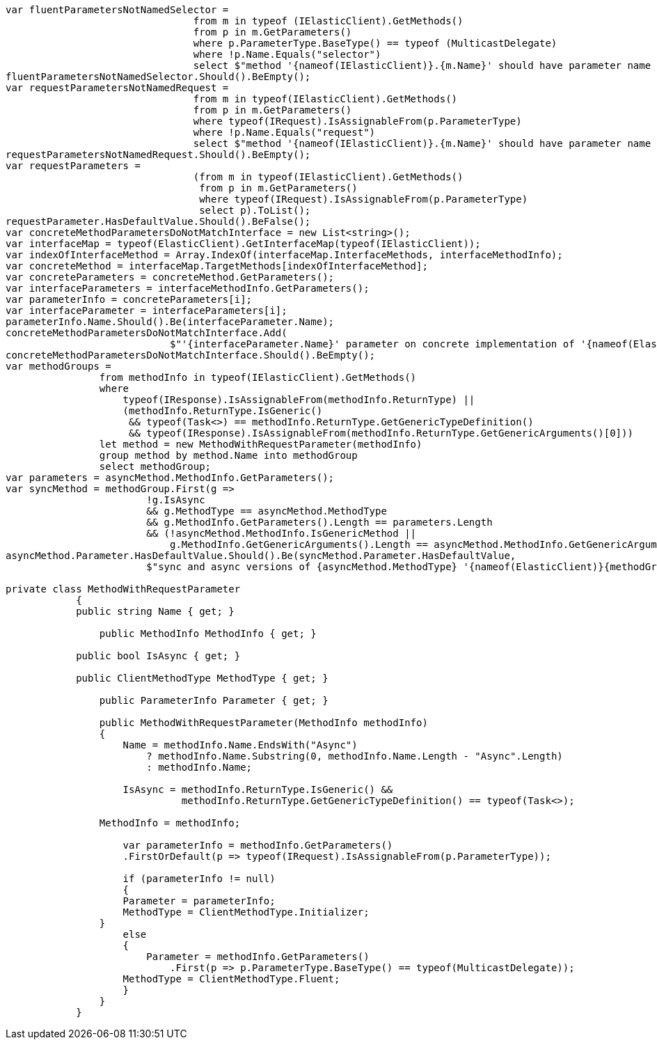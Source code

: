 [source, csharp]
----
var fluentParametersNotNamedSelector =
				from m in typeof (IElasticClient).GetMethods()
				from p in m.GetParameters()
				where p.ParameterType.BaseType() == typeof (MulticastDelegate)
				where !p.Name.Equals("selector")
				select $"method '{nameof(IElasticClient)}.{m.Name}' should have parameter name of 'selector' but has a name of '{p.Name}'";
fluentParametersNotNamedSelector.Should().BeEmpty();
var requestParametersNotNamedRequest =
				from m in typeof(IElasticClient).GetMethods()
				from p in m.GetParameters()
				where typeof(IRequest).IsAssignableFrom(p.ParameterType)
				where !p.Name.Equals("request")
				select $"method '{nameof(IElasticClient)}.{m.Name}' should have parameter name of 'request' but has a name of '{p.Name}'";
requestParametersNotNamedRequest.Should().BeEmpty();
var requestParameters =
				(from m in typeof(IElasticClient).GetMethods()
				 from p in m.GetParameters()
				 where typeof(IRequest).IsAssignableFrom(p.ParameterType)
				 select p).ToList();
requestParameter.HasDefaultValue.Should().BeFalse();
var concreteMethodParametersDoNotMatchInterface = new List<string>();
var interfaceMap = typeof(ElasticClient).GetInterfaceMap(typeof(IElasticClient));
var indexOfInterfaceMethod = Array.IndexOf(interfaceMap.InterfaceMethods, interfaceMethodInfo);
var concreteMethod = interfaceMap.TargetMethods[indexOfInterfaceMethod];
var concreteParameters = concreteMethod.GetParameters();
var interfaceParameters = interfaceMethodInfo.GetParameters();
var parameterInfo = concreteParameters[i];
var interfaceParameter = interfaceParameters[i];
parameterInfo.Name.Should().Be(interfaceParameter.Name);
concreteMethodParametersDoNotMatchInterface.Add(
                            $"'{interfaceParameter.Name}' parameter on concrete implementation of '{nameof(ElasticClient)}.{interfaceMethodInfo.Name}' to {(interfaceParameter.HasDefaultValue ? string.Empty : "NOT")} be optional");
concreteMethodParametersDoNotMatchInterface.Should().BeEmpty();
var methodGroups =
                from methodInfo in typeof(IElasticClient).GetMethods()
                where
                    typeof(IResponse).IsAssignableFrom(methodInfo.ReturnType) ||
                    (methodInfo.ReturnType.IsGeneric()
                     && typeof(Task<>) == methodInfo.ReturnType.GetGenericTypeDefinition()
                     && typeof(IResponse).IsAssignableFrom(methodInfo.ReturnType.GetGenericArguments()[0]))
                let method = new MethodWithRequestParameter(methodInfo)
                group method by method.Name into methodGroup
                select methodGroup;
var parameters = asyncMethod.MethodInfo.GetParameters();
var syncMethod = methodGroup.First(g =>
                        !g.IsAsync
                        && g.MethodType == asyncMethod.MethodType
                        && g.MethodInfo.GetParameters().Length == parameters.Length
                        && (!asyncMethod.MethodInfo.IsGenericMethod ||
                            g.MethodInfo.GetGenericArguments().Length == asyncMethod.MethodInfo.GetGenericArguments().Length));
asyncMethod.Parameter.HasDefaultValue.Should().Be(syncMethod.Parameter.HasDefaultValue,
                        $"sync and async versions of {asyncMethod.MethodType} '{nameof(ElasticClient)}{methodGroup.Key}' should match");

private class MethodWithRequestParameter
	    {
            public string Name { get; }

	        public MethodInfo MethodInfo { get; }

            public bool IsAsync { get; }

            public ClientMethodType MethodType { get; }

	        public ParameterInfo Parameter { get; }

	        public MethodWithRequestParameter(MethodInfo methodInfo)
	        {
	            Name = methodInfo.Name.EndsWith("Async")
	                ? methodInfo.Name.Substring(0, methodInfo.Name.Length - "Async".Length)
	                : methodInfo.Name;

	            IsAsync = methodInfo.ReturnType.IsGeneric() &&
	                      methodInfo.ReturnType.GetGenericTypeDefinition() == typeof(Task<>);

                MethodInfo = methodInfo;

	            var parameterInfo = methodInfo.GetParameters()
                    .FirstOrDefault(p => typeof(IRequest).IsAssignableFrom(p.ParameterType));

	            if (parameterInfo != null)
	            {
                    Parameter = parameterInfo;
                    MethodType = ClientMethodType.Initializer;
                }
	            else
	            {
	                Parameter = methodInfo.GetParameters()
	                    .First(p => p.ParameterType.BaseType() == typeof(MulticastDelegate));
                    MethodType = ClientMethodType.Fluent;
	            }
	        }
	    }
----
